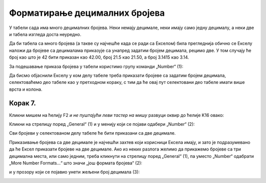 Форматирање децималних бројева
===================================

У табели сада има много децималних бројева. Неки немају децимале, неки имају само једну децималу, а неки две и табела изгледа доста неуредно.

:math:`\ `

Да би табела са много бројева (а такве су најчешће када се ради са Екселом) била прегледнија обично се Екселу наложи да бројеве са децималама приказује са унапред задатим бројем децимала, рецимо две. У том случају ће број као што је 42 бити приказан као 42.00, број 21.5 као 21.50, а број 3.1415 као 3.14.

:math:`\ `

За подешавање приказа бројева у табели користимо групу команди „Number“ (1):


.. image:: ../../_images/DataTypes-N.jpg
   :width: 600px
   :align: center


Да бисмо објаснили Екселу у ком делу табеле треба приказати бројеве са задатим бројем децимала,
селектоваћемо део табеле као у претходном кораку, с тим да ће овај пут селектовани део табеле имати више врста и колона.

Корак 7.
------------

Кликни мишем на ћелију F2 *и не пуштајући леви тастер на мишу* развуци оквир до ћелије K16 овако:


.. image:: ../../_images/DataTypes10.jpg
   :width: 600px
   :align: center


Кликни на стрелицу поред „General“ (1) и у менију који се појави одабери „Number“ (2):


.. image:: ../../_images/DataTypes11.jpg
   :width: 600px
   :align: center


Сви бројеви у селектованом делу табеле ће бити приказани са две децимале.


.. image:: ../../_images/DataTypes12.jpg
   :width: 600px
   :align: center

.. Ево и демонстрације:

   .. ytpopup:: GHzElH7k1AQ
      :width: 735
      :height: 415
      :align: center




Приказивање бројева са две децимале је најчешћи захтев који корисници Ексела имају, и зато је подразумевано да ће Ексел приказати бројеве на две децимале. Ако из неких разлога желимо да прикажемо бројеве са три децимална места, или само једним, треба кликнути на стрелицу поред „General“ (1), па уместо „Number“ одабрати „More Number Formats...“ што значи „још формата бројева“ (2):


.. image:: ../../_images/DataTypes13.jpg
   :width: 600px
   :align: center


и у прозору који се појавио унети жељени број децимала (3):


.. image:: ../../_images/DataTypes14.jpg
   :width: 600px
   :align: center

.. Ево и демонстрације:

   .. ytpopup:: q5x1DT_-Zcg
      :width: 735
      :height: 415
      :align: center


